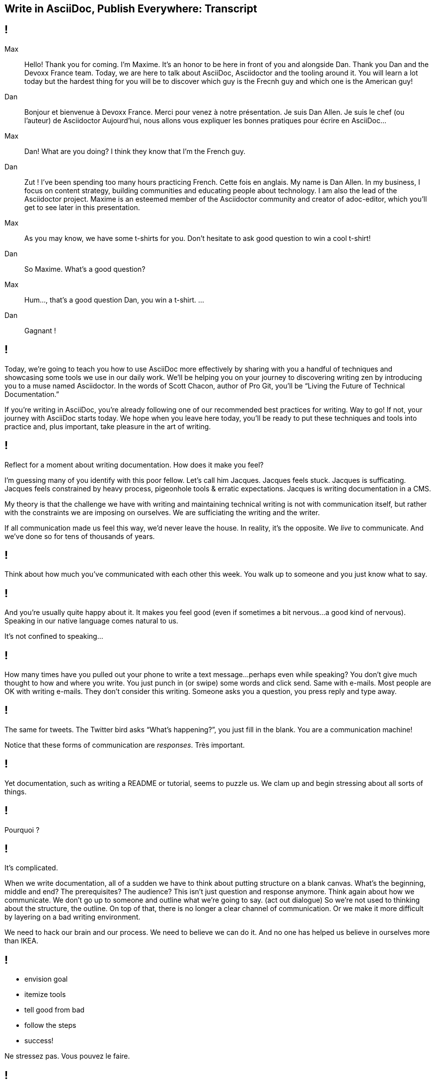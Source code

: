 == Write in AsciiDoc, Publish Everywhere: Transcript

[#title]
== !

Max::
Hello!
Thank you for coming.
I'm Maxime.
It's an honor to be here in front of you and alongside Dan.
Thank you Dan and the Devoxx France team.
Today, we are here to talk about AsciiDoc, Asciidoctor and the tooling around it.
You will learn a lot today but the hardest thing for you will be to discover which guy is the Frecnh guy and which one is the American guy!
Dan::
Bonjour et bienvenue à Devoxx France.
Merci pour venez à notre présentation.
Je suis Dan Allen.
Je suis le chef (ou l'auteur) de Asciidoctor
Aujourd'hui, nous allons vous expliquer les bonnes pratiques pour écrire en AsciiDoc...
Max::
Dan! What are you doing?
I think they know that I'm the French guy.
Dan::
Zut !
I've been spending too many hours practicing French.
Cette fois en anglais.
My name is Dan Allen.
In my business, I focus on content strategy, building communities and educating people about technology.
I am also the lead of the Asciidoctor project.
Maxime is an esteemed member of the Asciidoctor community and creator of adoc-editor, which you'll get to see later in this presentation.
Max::
As you may know, we have some t-shirts for you.
Don't hesitate to ask good question to win a cool t-shirt!
Dan::
So Maxime.
What's a good question?
Max::
Hum..., that's a good question Dan, you win a t-shirt. 
...
Dan::
Gagnant !

[#title-continued]
== !

Today, we're going to teach you how to use AsciiDoc more effectively by sharing with you a handful of techniques and showcasing some tools we use in our daily work.
We'll be helping you on your journey to discovering writing zen by introducing you to a muse named Asciidoctor.
In the words of Scott Chacon, author of Pro Git, you'll be “Living the Future of Technical Documentation.”

If you're writing in AsciiDoc, you're already following one of our recommended best practices for writing.
Way to go!
If not, your journey with AsciiDoc starts today.
We hope when you leave here today, you'll be ready to put these techniques and tools into practice and, plus important, take pleasure in the art of writing.

[#stuck]
== !

Reflect for a moment about writing documentation.
How does it make you feel?

I'm guessing many of you identify with this poor fellow.
Let's call him Jacques.
Jacques feels stuck.
Jacques is sufficating.
Jacques feels constrained by heavy process, pigeonhole tools & erratic expectations.
Jacques is writing documentation in a CMS.

My theory is that the challenge we have with writing and maintaining technical writing is not with communication itself, but rather with the constraints we are imposing on ourselves.
We are sufficiating the writing and the writer.

If all communication made us feel this way, we'd never leave the house.
In reality, it's the opposite.
We _live_ to communicate.
And we've done so for [slow]#tens of thousands# of years.

[#greet]
== !

Think about how much you've communicated with each other this week.
You walk up to someone and you just know what to say.

[#chat]
== !

And you're usually quite happy about it.
It makes you feel good (even if sometimes a bit nervous...a good kind of nervous).
Speaking in our native language comes natural to us.

It's not confined to speaking...

[#text]
== !

How many times have you pulled out your phone to write a text message...perhaps even while speaking?
You don't give much thought to how and where you write.
You just punch in (or swipe) some words and click send.
Same with e-mails.
Most people are OK with writing e-mails.
They don't consider this writing.
Someone asks you a question, you press reply and type away.

[#tweet]
== !

The same for tweets.
The Twitter bird asks “What's happening?”, you just fill in the blank.
You are a communication machine!

// question and response
Notice that these forms of communication are _responses_.
Très important.

[#docs-puzzle]
== !

Yet documentation, such as writing a README or tutorial, seems to puzzle us.
We clam up and begin stressing about all sorts of things.

[#pourqoui]
== !

Pourquoi ?

// Writing documentation should be as simple as writing an e-mail, oui ?

[#its-complicated]
== !

It's complicated.

When we write documentation, all of a sudden we have to think about putting structure on a blank canvas.
What's the beginning, middle and end?
The prerequisites? The audience?
This isn't just question and response anymore.
Think again about how we communicate.
We don't go up to someone and outline what we're going to say.
(act out dialogue)
So we're not used to thinking about the structure, the outline.
On top of that, there is no longer a clear channel of communication.
Or we make it more difficult by layering on a bad writing environment.

We need to hack our brain and our process.
We need to believe we can do it.
And no one has helped us believe in ourselves more than IKEA.

[#houss]
== !

* envision goal
* itemize tools
* tell good from bad
* follow the steps
* success!

Ne stressez pas.
Vous pouvez le faire.

== !

Bad::
// If we wrote code like we write docs
* DocBook
// YGWYG
* WYSIWYG
Good::
// Developers love code
// Why not write docs this way?
* AsciiDoc

[#asciidoc-sample]
== !

Free your mind by writing in the closest format to thought, plain text.
Efficiently encode the information.
*Content in its purest form.*
Similar to writing on paper.
Plow away the distractions.
What's most important is that you're writing!

== !

Docs are code!
To be more successful with writing and maintaining technical documentation, we need to treat it just like code.
*We want to introduce you to a writing system that respects documentation this way.*

[#asciidoc-intro]
== !

AsciiDoc:: the syntax
+
A plain text format for writing documentation and other technical and non-technical content

Asciidoctor:: the toolchain
+
Parser + writing and publishing tools.
(50 repositories in the Asciidoctor organization on GitHub).

[#fundamentals]
== !

Fundamentals for documentation.

read:: syntax doesn't get in the way of writing
// ^ authors always say "I can finally see what I'm writing"
edit:: can clearly see the content, even without rendering
version:: most critical; absolutely essential; establishes canonical source / avoids divergence; allow you to track changes; aids workflow
share:: ad-hoc publishing; seriously low barrier to collaboration
convert:: write in AsciiDoc once, publish everywhere

[#tenets]
== !

* Concise
* Consistent
* Semantic

// Efficiently encode the (semantic) information

[#extend]
== !

Extend it!

* The AsciiDoc is made to be extended.
* AsciiDoc is an input, does not dictate an output.
* Separation of content and presentation.
* This is really where Asciidoctor comes in and shines

// example?

[#write-publish]
== !

Écrire en AsciiDoc, publier partout !

// ^ itemize formats (see http://mgreau.com/slides/websocket-asciidoctor/DevNation2014/slides.html#13.6)

[#zen-writing-techniques]
== !

We want to share with you some of the techniques we use to attain writing zen.

[#sentence-per-line]
== !

Think about how you write code.
You tend to put one statement on each line.
Anders from the Neo4j project introduced me to the power of writing documentation using one sentence per line.
This technique has single-handly transformed my writing process, and I'm eternally grateful to him.
In sentence per line, you write a paragraph like you would a bulleted list, except you drop the bullets.
Like HTML, endlines in paragraph content are insignficant in AsciiDoc, so this mode of writing is supported by default.

Benefits:
- feels natural (matches how we write code)
- localizes changes (does not cause reflow)
- easier to diff
- can easily rearrange sentences or disable sentences
- can add commentary at the sentence level (more in a bit, will see in action in adoc-editor demo)
- encourages shorter sentences (edit with a knife!)
- helps you think about what you're writing

Highly recommended.

[#use-comments]
== !

Just like code, AsciiDoc supports line and block-level comments.
This allows you to take content out of the flow either temporarily or permanently.

Once you write using sentence per line, you can use line or block comments quite effectively to try out content, swapping it in and out of place.
Michael Hunger of Neo4j referred to this as “comment-driven development”

The comment feature also makes a great notation system.

[#couch-read]
== !

The best way I've found to get a big picture view and also catch all the little errors while editing is to do what I call a couch read.
Bring up the document on your phone and read it through.
You'll find that no mistake is too small to slip through this filter.
You've also hacked your brain to be in the readers shoes, making a clear switch from producing to consuming.
Running over to your computer takes effort, so you stick with the reading.
I tend to jot down notes in a notebook while reading.

I strongly encourage you to couch read all your documents.

[#dry-attributes]
== !

* D.R.Y. = Don't repeat yourself
* catalog all URIs in one location
* make it easy to update URIs when a document moves
* don't end up with environment-specific paths
* also provides a way to add metadata and additional semantics to document
* can also use attributes to create conditional content (good for publishing multiple versions of your docs)

Recommended practices:
* qualify attribute names (like uri-, link-, etc)
* move attributes in an include file

[#includes]
== !

* chunk your content
* reuse shared content
* test code snippets

[#answer-a-question]
== !

// This is one of the arcs.
Primary brain hack is to write like you are answering a question.
Start with an outline of questions, answer those questions, then go back and change those questions to statements in the final version.

[#tools]
== !

Quick survey of some of the tools we frequently use.
There is a plethora of tools available, and growing every day.

////
* AsciiDoc @ GitHub (“It all starts with GitHub.”)
  - rich diff
  - "Edit on GitHub" button
* local live preview
  - browser extensions
  - IDE for writers
* hubpress.io
* adoc-editor.io
  - if we have time, explain a bit how it works
////

[#github]
== !

Biggest part of the tool story is AsciiDoc on GitHub.
Great for sharing content, especially in the early stages.
No formal publishing workflow needed.

[#github-diffs]
== !

Seeing what changed is essential.

[#edit-on-github]
== !

Essential for approachability is providing a clear entry point.
Nothing accomplishes this like an "Edit on GitHub" button.
Shows where the source is while at the same time showing how to propose a change to the file.
Benefits from the lightweight GitHub Flow contribution process.

// TODO need screenshot of Edit on GitHub

[#browser-live-preview]

The live preview extension for Chrome & Firefox is absolutely essential.
Based on Asciidoctor.js, a transpiled version of Asciidoctor that is the foundation of much of the tooling.
Browse to any AsciiDoc file locally or anywhere on the internet and see a rendered version of it.
(Chrome extension even features offline support)

[#ide-integration]
== !

Live preview while editing in Atom, Brackets, IntelliJ IDEA and more.
In early stages of being an true _IDE for writers_.

// break here into demo, so what follows won't be slides

[#hubpress]
== !

Easy publishing.
Focus on the content, get a beautiful result.
Core value proposition of the Asciidoctor.
Amazing what this does for your motivation to write.

[#adoc-editor]
== !

“Google Docs for AsciiDoc”
GitHub workflow is nice, but doesn't work well for real-time edits.
adoc-editor gets everyone hacking on the same version of the document, simultaneously.
Everyone gets the same live preview of the document as well.
This is definitely the future of writing.
“Pair writing”
The fact that the AsciiDoc source is just code, tools become just that, tools.
And we know from programming that tools are a developers best friend.
Now they can be a writers best friend too.

Demo the following:
* enable hide-uri-scheme to show change in preview
* show source code highlighting

// TODO List of additional tools in tool section?

[#authors-love-asciidoctor]
== !

// TODO quotes and who's using it
